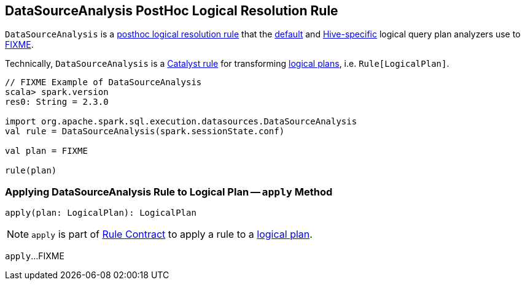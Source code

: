 == [[DataSourceAnalysis]] DataSourceAnalysis PostHoc Logical Resolution Rule

`DataSourceAnalysis` is a link:spark-sql-Analyzer.adoc#postHocResolutionRules[posthoc logical resolution rule] that the link:spark-sql-BaseSessionStateBuilder.adoc#analyzer[default] and link:spark-sql-HiveSessionStateBuilder.adoc#analyzer[Hive-specific] logical query plan analyzers use to <<apply, FIXME>>.

Technically, `DataSourceAnalysis` is a link:spark-sql-catalyst-Rule.adoc[Catalyst rule] for transforming link:spark-sql-LogicalPlan.adoc[logical plans], i.e. `Rule[LogicalPlan]`.

[source, scala]
----
// FIXME Example of DataSourceAnalysis
scala> spark.version
res0: String = 2.3.0

import org.apache.spark.sql.execution.datasources.DataSourceAnalysis
val rule = DataSourceAnalysis(spark.sessionState.conf)

val plan = FIXME

rule(plan)
----

=== [[apply]] Applying DataSourceAnalysis Rule to Logical Plan -- `apply` Method

[source, scala]
----
apply(plan: LogicalPlan): LogicalPlan
----

NOTE: `apply` is part of link:spark-sql-catalyst-Rule.adoc#apply[Rule Contract] to apply a rule to a link:spark-sql-LogicalPlan.adoc[logical plan].

`apply`...FIXME
